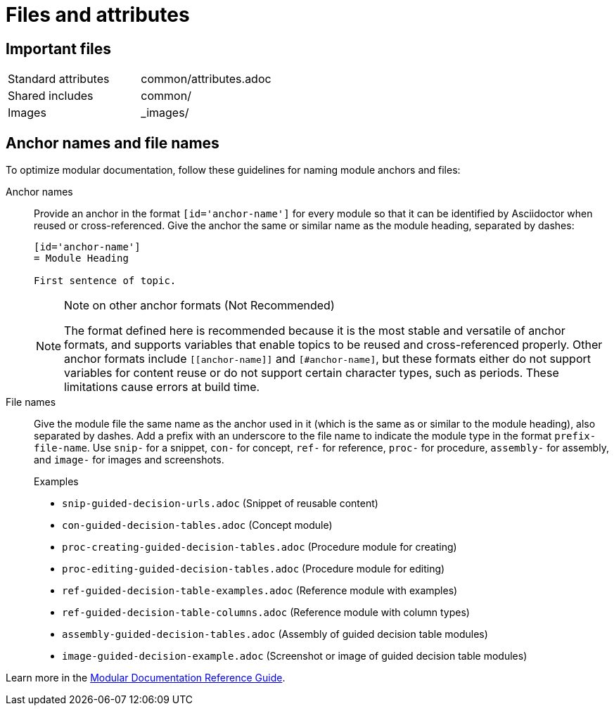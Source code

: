 [[files-and-attributes]]
= Files and attributes

== Important files

|===
| Standard attributes         | common/attributes.adoc
| Shared includes             | common/
| Images                      | _images/
|===

[[anchor-and-file-names]]
== Anchor names and file names

To optimize modular documentation, follow these guidelines for naming module anchors and files:

Anchor names:: Provide an anchor in the format `++[id='anchor-name']++` for every module so that it can be identified by Asciidoctor when reused or cross-referenced. Give the anchor the same or similar name as the module heading, separated by dashes:
+
[source]
----
[id='anchor-name']
= Module Heading

First sentence of topic.
----
+
[NOTE]
.Note on other anchor formats (Not Recommended)
====
The format defined here is recommended because it is the most stable and versatile of anchor formats, and supports variables that enable topics to be reused and cross-referenced properly. Other anchor formats include `\[[anchor-name]]` and `+[#anchor-name]+`, but these formats either do not support variables for content reuse or do not support certain character types, such as periods. These limitations cause errors at build time.
====

File names:: Give the module file the same name as the anchor used in it (which is the same as or similar to the module heading), also separated by dashes. Add a prefix with an underscore to the file name to indicate the module type in the format `prefix-file-name`. Use `snip-` for a snippet, `con-` for concept, `ref-` for reference, `proc-` for procedure, `assembly-` for assembly, and `image-` for images and screenshots.
+
.Examples
* `snip-guided-decision-urls.adoc`  (Snippet of reusable content)
* `con-guided-decision-tables.adoc`  (Concept module)
* `proc-creating-guided-decision-tables.adoc`  (Procedure module for creating)
* `proc-editing-guided-decision-tables.adoc`  (Procedure module for editing)
* `ref-guided-decision-table-examples.adoc`  (Reference module with examples)
* `ref-guided-decision-table-columns.adoc`  (Reference module with column types)
* `assembly-guided-decision-tables.adoc`  (Assembly of guided decision table modules)
* `image-guided-decision-example.adoc`  (Screenshot or image of guided decision table modules)

Learn more in the link:https://redhat-documentation.github.io/modular-docs/[Modular Documentation Reference Guide^].
